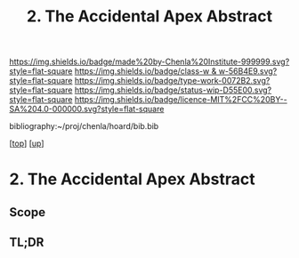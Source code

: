 #   -*- mode: org; fill-column: 60 -*-

#+TITLE: 2. The Accidental Apex Abstract
#+STARTUP: showall
#+TOC: headlines 4
#+PROPERTY: filename
#+LINK: pdf   pdfview:~/proj/chenla/hoard/lib/

[[https://img.shields.io/badge/made%20by-Chenla%20Institute-999999.svg?style=flat-square]] 
[[https://img.shields.io/badge/class-w & w-56B4E9.svg?style=flat-square]]
[[https://img.shields.io/badge/type-work-0072B2.svg?style=flat-square]]
[[https://img.shields.io/badge/status-wip-D55E00.svg?style=flat-square]]
[[https://img.shields.io/badge/licence-MIT%2FCC%20BY--SA%204.0-000000.svg?style=flat-square]]

bibliography:~/proj/chenla/hoard/bib.bib

[[[../../index.org][top]]] [[[../index.org][up]]]

*  2. The Accidental Apex Abstract
  :PROPERTIES:
  :CUSTOM_ID: 
  :Name:      /home/deerpig/proj/chenla/warp/01/02/02/abstract.org
  :Created:   2018-05-31T12:05@Prek Leap (11.642600N-104.919210W)
  :ID:        41491c72-aac1-4373-b58b-31735eb5f5b8
  :VER:       581015171.212867411
  :GEO:       48P-491193-1287029-15
  :BXID:      proj:TXP7-8684
  :Class:     primer
  :Type:      work
  :Status:    wip
  :Licence:   MIT/CC BY-SA 4.0
  :END:

** Scope



** TL;DR

